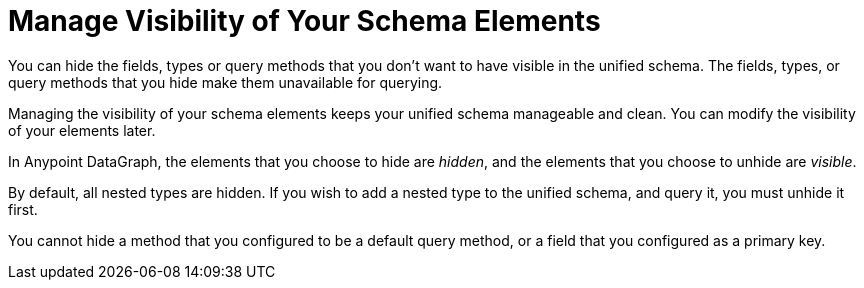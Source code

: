 = Manage Visibility of Your Schema Elements

You can hide the fields, types or query methods that you don't want to have visible in the unified schema. The fields, types, or query methods that you hide make them unavailable for querying.

Managing the visibility of your schema elements keeps your unified schema manageable and clean. You can modify the visibility of your elements later.

In Anypoint DataGraph, the elements that you choose to hide are _hidden_, and the elements that you choose to unhide are _visible_.

By default, all nested types are hidden. If you wish to add a nested type to the unified schema, and query it, you must unhide it first.

You cannot hide a method that you configured to be a default query method, or a field that you configured as a primary key.
